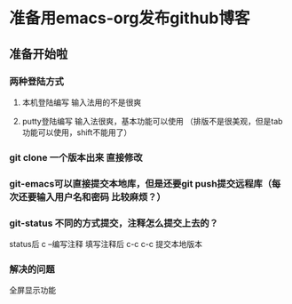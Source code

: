 * 准备用emacs-org发布github博客
** 准备开始啦

*** 两种登陆方式
**** 本机登陆编写 输入法用的不是很爽
**** putty登陆编写 输入法很爽，基本功能可以使用 （排版不是很美观，但是tab功能可以使用，shift不能用了）


*** git clone 一个版本出来 直接修改

*** git-emacs可以直接提交本地库，但是还要git push提交远程库（每次还要输入用户名和密码 比较麻烦？）


*** git-status 不同的方式提交，注释怎么提交上去的？

status后 c --编写注释
填写注释后 c-c c-c 提交本地版本

*** 解决的问题
全屏显示功能

